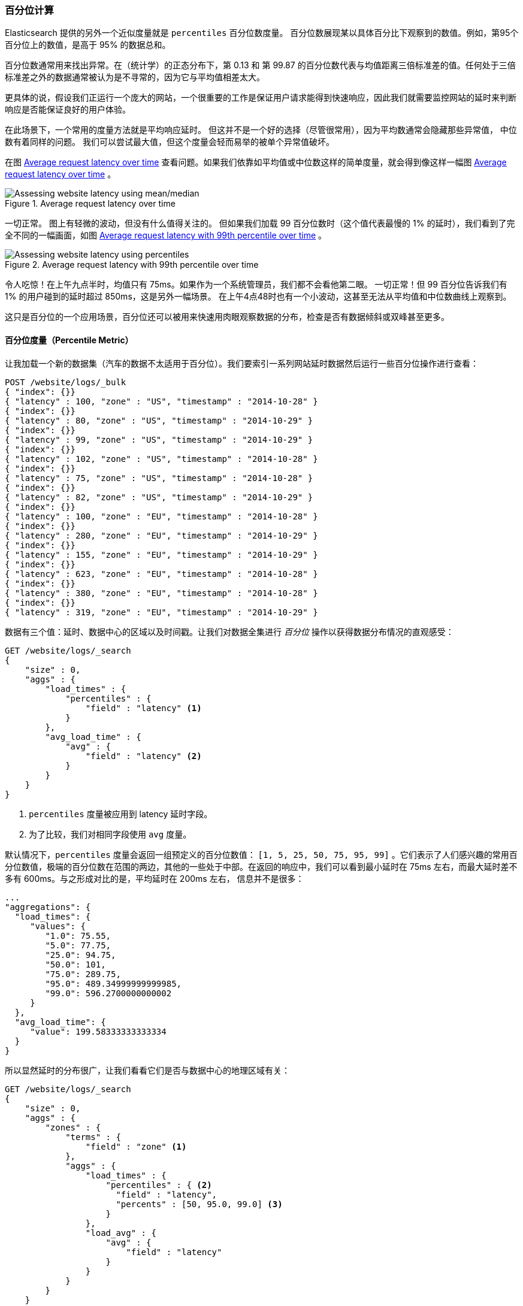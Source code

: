 [[percentiles]]
=== 百分位计算

Elasticsearch 提供的另外一个近似度量就是 `percentiles` 百分位数度量。((("percentiles")))((("aggregations", "approximate", "percentiles")))((("approximate algorithms", "percentiles")))
百分位数展现某以具体百分比下观察到的数值。例如，第95个百分位上的数值，是高于 95% 的数据总和。

百分位数通常用来找出异常。在（统计学）的正态分布下，第 0.13 和 第 99.87 的百分位数代表与均值距离三倍标准差的值。任何处于三倍标准差之外的数据通常被认为是不寻常的，因为它与平均值相差太大。

更具体的说，假设我们正运行一个庞大的网站，一个很重要的工作是保证用户请求能得到快速响应，因此我们就需要监控网站的延时来判断响应是否能保证良好的用户体验。

在此场景下，一个常用的度量方法就是平均响应延时。((("metrics", "for website latency monitoring")))((("average metric"))) 但这并不是一个好的选择（尽管很常用），因为平均数通常会隐藏那些异常值，
中位数有着同样的问题。((("mean/median metric"))) 我们可以尝试最大值，但这个度量会轻而易举的被单个异常值破坏。

在图 <<percentile-mean-median>> 查看问题。如果我们依靠如平均值或中位数这样的简单度量，就会得到像这样一幅图 <<percentile-mean-median>> 。

[[percentile-mean-median]]
.Average request latency over time
image::images/elas_33in01.png["Assessing website latency using mean/median"]

一切正常。((("percentiles", "assessing website latency with"))) 图上有轻微的波动，但没有什么值得关注的。
但如果我们加载 99 百分位数时（这个值代表最慢的 1% 的延时），我们看到了完全不同的一幅画面，如图 <<percentile-mean-median-percentile>> 。

[[percentile-mean-median-percentile]]
.Average request latency with 99th percentile over time
image::images/elas_33in02.png["Assessing website latency using percentiles"]

令人吃惊！在上午九点半时，均值只有 75ms。如果作为一个系统管理员，我们都不会看他第二眼。 一切正常！但 99 百分位告诉我们有 1% 的用户碰到的延时超过 850ms，这是另外一幅场景。
在上午4点48时也有一个小波动，这甚至无法从平均值和中位数曲线上观察到。

这只是百分位的一个应用场景，百分位还可以被用来快速用肉眼观察数据的分布，检查是否有数据倾斜或双峰甚至更多。

==== 百分位度量（Percentile Metric）

让我加载一个新的数据集（汽车的数据不太适用于百分位）。我们要索引一系列网站延时数据然后运行一些百分位操作进行查看：

[source,js]
----
POST /website/logs/_bulk
{ "index": {}}
{ "latency" : 100, "zone" : "US", "timestamp" : "2014-10-28" }
{ "index": {}}
{ "latency" : 80, "zone" : "US", "timestamp" : "2014-10-29" }
{ "index": {}}
{ "latency" : 99, "zone" : "US", "timestamp" : "2014-10-29" }
{ "index": {}}
{ "latency" : 102, "zone" : "US", "timestamp" : "2014-10-28" }
{ "index": {}}
{ "latency" : 75, "zone" : "US", "timestamp" : "2014-10-28" }
{ "index": {}}
{ "latency" : 82, "zone" : "US", "timestamp" : "2014-10-29" }
{ "index": {}}
{ "latency" : 100, "zone" : "EU", "timestamp" : "2014-10-28" }
{ "index": {}}
{ "latency" : 280, "zone" : "EU", "timestamp" : "2014-10-29" }
{ "index": {}}
{ "latency" : 155, "zone" : "EU", "timestamp" : "2014-10-29" }
{ "index": {}}
{ "latency" : 623, "zone" : "EU", "timestamp" : "2014-10-28" }
{ "index": {}}
{ "latency" : 380, "zone" : "EU", "timestamp" : "2014-10-28" }
{ "index": {}}
{ "latency" : 319, "zone" : "EU", "timestamp" : "2014-10-29" }
----
// SENSE: 300_Aggregations/65_percentiles.json

数据有三个值：延时、数据中心的区域以及时间戳。让我们对数据全集进行 _百分位_ 操作以获得数据分布情况的直观感受：

[source,js]
----
GET /website/logs/_search
{
    "size" : 0,
    "aggs" : {
        "load_times" : {
            "percentiles" : {
                "field" : "latency" <1>
            }
        },
        "avg_load_time" : {
            "avg" : {
                "field" : "latency" <2>
            }
        }
    }
}
----
// SENSE: 300_Aggregations/65_percentiles.json
<1> `percentiles` 度量被应用到 +latency+ 延时字段。
<2> 为了比较，我们对相同字段使用 `avg` 度量。

默认情况下，`percentiles` 度量会返回一组预定义的百分位数值：
`[1, 5, 25, 50, 75, 95, 99]` 。它们表示了人们感兴趣的常用百分位数值，极端的百分位数在范围的两边，其他的一些处于中部。在返回的响应中，我们可以看到最小延时在 75ms 左右，而最大延时差不多有 600ms。与之形成对比的是，平均延时在 200ms 左右，
((("average metric", "for website latency"))) 信息并不是很多：

[source,js]
----
...
"aggregations": {
  "load_times": {
     "values": {
        "1.0": 75.55,
        "5.0": 77.75,
        "25.0": 94.75,
        "50.0": 101,
        "75.0": 289.75,
        "95.0": 489.34999999999985,
        "99.0": 596.2700000000002
     }
  },
  "avg_load_time": {
     "value": 199.58333333333334
  }
}
----

所以显然延时的分布很广，让我们看看它们是否与数据中心的地理区域有关：

[source,js]
----
GET /website/logs/_search
{
    "size" : 0,
    "aggs" : {
        "zones" : {
            "terms" : {
                "field" : "zone" <1>
            },
            "aggs" : {
                "load_times" : {
                    "percentiles" : { <2>
                      "field" : "latency",
                      "percents" : [50, 95.0, 99.0] <3>
                    }
                },
                "load_avg" : {
                    "avg" : {
                        "field" : "latency"
                    }
                }
            }
        }
    }
}
----
// SENSE: 300_Aggregations/65_percentiles.json
<1> 首先根据区域我们将延时分到不同的桶中。
<2> 再计算每个区域的百分位数值。
<3> +percents+ 参数接受了我们想返回的一组百分位数，因为我们只对长的延时感兴趣。

在响应结果中，我们发现欧洲区域（EU）要比美国区域（US）慢很多，在美国区域（US），50 百分位与 99 百分位十分接近，它们都接近均值。

与之形成对比的是，欧洲区域（EU）在 50 和 99 百分位有较大区分。现在，显然可以发现是欧洲区域（EU）拉低了延时的统计信息，我们知道欧洲区域的 50% 延时都在 300ms+。

[source,js]
----
...
"aggregations": {
  "zones": {
     "buckets": [
        {
           "key": "eu",
           "doc_count": 6,
           "load_times": {
              "values": {
                 "50.0": 299.5,
                 "95.0": 562.25,
                 "99.0": 610.85
              }
           },
           "load_avg": {
              "value": 309.5
           }
        },
        {
           "key": "us",
           "doc_count": 6,
           "load_times": {
              "values": {
                 "50.0": 90.5,
                 "95.0": 101.5,
                 "99.0": 101.9
              }
           },
           "load_avg": {
              "value": 89.66666666666667
           }
        }
     ]
  }
}
...
----

==== 百分位等级（Percentile Ranks）

这里有另外一个紧密相关的度量叫 ((("approximate algorithms", "percentiles", "percentile ranks")))((("percentiles", "percentile ranks"))) `percentile_ranks` 。
`percentiles` 度量告诉我们落在某个百分比以下的所有文档的最小值。例如，如果 50 百分位是 119ms，那么有 50% 的文档数值都不超过 119ms。 `percentile_ranks` 告诉我们某个具体值属于哪个百分位。119ms 的 `percentile_ranks` 是在 50 百分位。
这基本是个双向关系，例如：

- 50 百分位是 119ms。
- 119ms 百分位等级是 50 百分位。

所以假设我们网站必须维持的服务等级协议（SLA）是响应时间低于 210ms。然后，开个玩笑，我们老板警告我们如果响应时间超过 800ms 会把我开除。可以理解的是，我们希望知道有多少百分比的请求可以满足 SLA 的要求（并期望至少在 800ms 以下！）。

为了做到这点，我们可以应用 `percentile_ranks` 度量而不是 `percentiles` 度量：

[source,js]
----
GET /website/logs/_search
{
    "size" : 0,
    "aggs" : {
        "zones" : {
            "terms" : {
                "field" : "zone"
            },
            "aggs" : {
                "load_times" : {
                    "percentile_ranks" : {
                      "field" : "latency",
                      "values" : [210, 800] <1>
                    }
                }
            }
        }
    }
}
----
// SENSE: 300_Aggregations/65_percentiles.json
<1> `percentile_ranks` 度量接受一组我们希望分级的数值。

在聚合运行后，我们能得到两个值：

[source,js]
----
"aggregations": {
  "zones": {
     "buckets": [
        {
           "key": "eu",
           "doc_count": 6,
           "load_times": {
              "values": {
                 "210.0": 31.944444444444443,
                 "800.0": 100
              }
           }
        },
        {
           "key": "us",
           "doc_count": 6,
           "load_times": {
              "values": {
                 "210.0": 100,
                 "800.0": 100
              }
           }
        }
     ]
  }
}
----

这告诉我们三点重要的信息：

* 在欧洲（EU），210ms 的百分位等级是 31.94% 。
* 在美国（US），210ms 的百分位等级是 100% 。
* 在欧洲（EU）和美国（US），800ms 的百分位等级是 100% 。

通俗的说，在欧洲区域（EU）只有 32% 的响应时间满足服务等级协议（SLA），而美国区域（US）始终满足服务等级协议的。但幸运的是，两个区域所有响应时间都在 800ms 以下，所以我们还不会被炒鱿鱼（至少目前不会）。

`percentile_ranks` 度量提供了与  `percentiles` 相同的信息，但它以不同方式呈现，如果我们对某个具体数值更关心，使用它会更方便。

==== 学会权衡（Understanding the Trade-offs）

和基数一样，计算百分位需要一个近似算法。
朴素的 ((("percentiles", "understanding the tradeoffs")))((("approximate algorithms", "percentiles", "understanding the tradeoffs"))) 实现会维护一个所有值的有序列表，
但当我们有几十亿数据分布在几十个节点时，这几乎是不可能的。

取而代之的是 `percentiles` 使用一个 TDigest 算法((("TDigest algorithm")))，（由 Ted Dunning 在 https://github.com/tdunning/t-digest/blob/master/docs/t-digest-paper/histo.pdf[Computing Extremely Accurate Quantiles Using T-Digests] 里面提出的）。
与 HyperLogLog 一样，不需要理解完整的技术细节，但有必要了解算法的特性：

- 百分位的准确度与百分位的 _极端程度_ 相关，也就是说 1 或 99 的百分位要比 50 百分位要准确。这只是数据结构内部机制的一种特性，但这是一个好的特性，因为多数人只关心极端的百分位。

- 对于数值集合较小的情况，百分位非常准确。如果数据集足够小，百分位可能 100% 精确。

- 随着桶里数值的增长，算法会开始对百分位进行估算。它能有效在准确度和内存节省之间做出权衡。
不准确的程度比较难以总结，因为它依赖于((("compression parameter (percentiles)"))) 聚合时数据的分布以及数据量的大小。((("memory usage", "percentiles, controlling memory/accuracy ratio")))

与 `cardinality` 类似，我们可以通过修改参数 `compression` 来控制内存与准确度之间的比值。

TDigest 算法用节点近似计算百分比：节点越多，准确度越高（同时内存消耗也越大），这都与数据量成正比。 `compression` 参数限制节点的最大数目为 `20 * compression` 。

因此，通过增加压缩比值，可以以消耗更多内存为代价提高百分位数准确性。更大的压缩比值会使算法运行更慢，因为底层的树形数据结构的存储也会增长，也导致操作的代价更高。默认的压缩比值是 `100` 。

一个节点大约使用 32 字节的内存，所以在最坏的情况下（例如，大量数据有序存入），默认设置会生成一个大小约为 64KB 的 TDigest。
在实际应用中，数据会更随机，所以 TDigest 使用的内存会更少。
